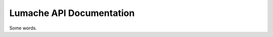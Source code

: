 Lumache API Documentation
=========================

Some words.

.. autosummary::
   :toctree: _autosummary
   :recursive:

   lumache